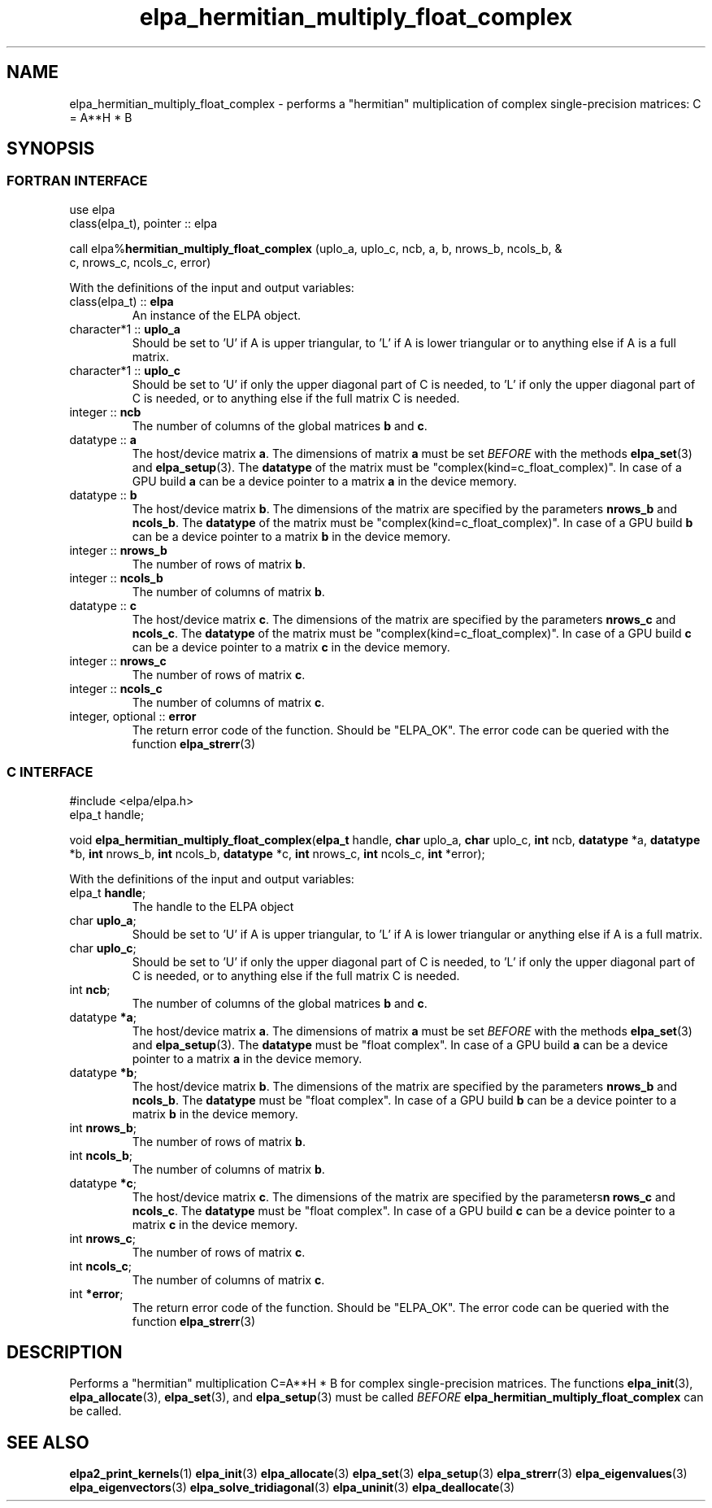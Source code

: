 .TH "elpa_hermitian_multiply_float_complex" 3 "Wed Aug 9 2023" "ELPA" \" -*- nroff -*-
.ad l
.nh
.SH NAME
elpa_hermitian_multiply_float_complex \- performs a "hermitian" multiplication of complex single-precision matrices: C = A**H * B

.SH SYNOPSIS
.br
.SS FORTRAN INTERFACE
use elpa
.br
class(elpa_t), pointer :: elpa
.br

call elpa%\fBhermitian_multiply_float_complex\fP (uplo_a, uplo_c, ncb, a, b, nrows_b, ncols_b, &
                                                                  c, nrows_c, ncols_c, error)
.sp
With the definitions of the input and output variables:
.TP
class(elpa_t) :: \fB elpa\fP
An instance of the ELPA object.
.TP
character*1   :: \fB uplo_a\fP
Should be set to 'U' if A is upper triangular, 
to 'L' if A is lower triangular or to anything else if A is a full matrix.
.TP
character*1   :: \fB uplo_c\fP
Should be set to 'U' if only the upper diagonal part of C is needed, 
to 'L' if only the upper diagonal part of C is needed, 
or to anything else if the full matrix C is needed.
.TP
integer       :: \fB ncb\fP
The number of columns of the global matrices\fB b\fP and\fB c\fP.
.TP
datatype      ::\fB a\fP
The host/device matrix\fB a\fP.
The dimensions of matrix\fB a\fP must be set\fI BEFORE\fP with the methods\fB elpa_set\fP(3) and\fB elpa_setup\fP(3).
The\fB datatype\fP of the matrix must be "complex(kind=c_float_complex)".
In case of a GPU build\fB a\fP can be a device pointer to a matrix\fB a\fP in the device memory.
.TP
datatype      :: \fB b\fP
The host/device matrix\fB b\fP. The dimensions of the matrix are specified by the parameters\fB nrows_b\fP and\fB ncols_b\fP.
The\fB datatype\fP of the matrix must be "complex(kind=c_float_complex)".
In case of a GPU build\fB b\fP can be a device pointer to a matrix\fB b\fP in the device memory.
.TP
integer       :: \fB nrows_b\fP
The number of rows of matrix\fB b\fP.
.TP
integer       :: \fB ncols_b\fP
The number of columns of matrix\fB b\fP.
.TP
datatype      :: \fB c\fP
The host/device matrix\fB c\fP. The dimensions of the matrix are specified by the parameters\fB nrows_c\fP and\fB ncols_c\fP.
The\fB datatype\fP of the matrix must be "complex(kind=c_float_complex)".
In case of a GPU build\fB c\fP can be a device pointer to a matrix\fB c\fP in the device memory.
.TP
integer       :: \fB nrows_c\fP
The number of rows of matrix\fB c\fP.
.TP
integer       :: \fB ncols_c\fP
The number of columns of matrix\fB c\fP.
.TP
integer, optional :: \fB error\fP
The return error code of the function. Should be "ELPA_OK". The error code can be queried with the function\fB elpa_strerr\fP(3)

.br
.SS C INTERFACE
#include <elpa/elpa.h>
.br
elpa_t handle;

.br
void\fB elpa_hermitian_multiply_float_complex\fP(\fBelpa_t\fP handle,\fB char\fP uplo_a,\fB char\fP uplo_c,\fB int\fP ncb,\fB datatype\fP *a,\fB datatype\fP *b,\fB int\fP nrows_b,\fB int\fP ncols_b,\fB datatype\fP *c,\fB int\fP nrows_c,\fB int\fP ncols_c,\fB int\fP *error);
.sp
With the definitions of the input and output variables:

.TP
elpa_t \fB handle\fP;
The handle to the ELPA object
.TP
char \fB uplo_a\fP;
Should be set to 'U' if A is upper triangular,
to 'L' if A is lower triangular or anything else if A is a full matrix.
.TP
char \fB uplo_c\fP;
Should be set to 'U' if only the upper diagonal part of C is needed, 
to 'L' if only the upper diagonal part of C is needed,
or to anything else if the full matrix C is needed.
.TP
int \fB ncb\fP;
The number of columns of the global matrices\fB b\fP and \fB c\fP.
.TP
datatype \fB *a\fP;
The host/device matrix\fB a\fP. The dimensions of matrix\fB a\fP must be set\fI BEFORE\fP with the methods\fB elpa_set\fP(3) and\fB elpa_setup\fP(3).
The\fB datatype\fP must be "float complex".
In case of a GPU build\fB a\fP can be a device pointer to a matrix\fB a\fP in the device memory.
.TP
datatype \fB *b\fP;
The host/device matrix\fB b\fP. The dimensions of the matrix are specified by the parameters\fB nrows_b\fP and\fB ncols_b\fP.
The\fB datatype\fP must be "float complex".
In case of a GPU build\fB b\fP can be a device pointer to a matrix\fB b\fP in the device memory.
.TP
int \fB nrows_b\fP;
The number of rows of matrix\fB b\fP.
.TP
int\fB ncols_b\fP;
The number of columns of matrix\fB b\fP.
.TP
datatype \fB *c\fP;
The host/device  matrix\fB c\fP. The dimensions of the matrix are specified by the parameters\fBn rows_c\fP and\fB ncols_c\fP.
The\fB datatype\fP must be "float complex".
In case of a GPU build\fB c\fP can be a device pointer to a matrix\fB c\fP in the device memory.
.TP
int \fB nrows_c\fP;
The number of rows of matrix\fB c\fP.
.TP
int \fB ncols_c\fP;
The number of columns of matrix\fB c\fP.
.TP
int \fB *error\fP;
The return error code of the function. Should be "ELPA_OK". The error code can be queried with the function\fB elpa_strerr\fP(3)

.SH DESCRIPTION
Performs a "hermitian" multiplication C=A**H * B for complex single-precision matrices.
The functions\fB elpa_init\fP(3),\fB elpa_allocate\fP(3),\fB elpa_set\fP(3),
and\fB elpa_setup\fP(3) must be called\fI BEFORE\fP\fB elpa_hermitian_multiply_float_complex\fP can be called.

.SH SEE ALSO
\fBelpa2_print_kernels\fP(1)\fB elpa_init\fP(3)\fB elpa_allocate\fP(3)\fB elpa_set\fP(3)\fB elpa_setup\fP(3)\fB elpa_strerr\fP(3)\fB elpa_eigenvalues\fP(3)\fB elpa_eigenvectors\fP(3)\fB elpa_solve_tridiagonal\fP(3)\fB elpa_uninit\fP(3)\fB elpa_deallocate\fP(3)
